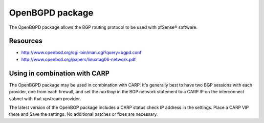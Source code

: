 OpenBGPD package
================

The OpenBGPD package allows the BGP routing protocol to be used with
pfSense® software.

Resources
---------

- http://www.openbsd.org/cgi-bin/man.cgi?query=bgpd.conf
- http://www.openbsd.org/papers/linuxtag06-network.pdf

Using in combination with CARP
------------------------------

The OpenBGPD package may be used in combination with CARP. It's
generally best to have two BGP sessions with each provider, one from
each firewall, and set the *nexthop* in the BGP network statement to a
CARP IP on the interconnect subnet with that upstream provider.

The latest version of the OpenBGP package includes a CARP status check
IP address in the settings. Place a CARP VIP there and Save the
settings. No additional patches or fixes are necessary.

.. seealso:: You can find a list of known issues with the OpenBGPD package
   on the `pfSense bug tracker`_.

.. _pfSense bug tracker: https://redmine.pfsense.org/projects/pfsense-packages/issues?utf8=%E2%9C%93&set_filter=1&sort=id%3Adesc&f%5B%5D=status_id&op%5Bstatus_id%5D=o&f%5B%5D=category_id&op%5Bcategory_id%5D=%3D&v%5Bcategory_id%5D%5B%5D=68&f%5B%5D=&c%5B%5D=tracker&c%5B%5D=status&c%5B%5D=priority&c%5B%5D=subject&c%5B%5D=assigned_to&c%5B%5D=updated_on&group_by=&t%5B%5D=


